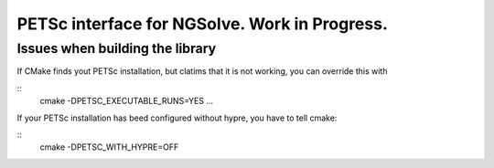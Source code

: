 
PETSc interface for NGSolve. Work in Progress.
==============================================


Issues when building the library
--------------------

If CMake finds yout PETSc installation, but clatims that it is not working, you can
override this with

::
   cmake -DPETSC_EXECUTABLE_RUNS=YES ...

If your PETSc installation has beed configured without hypre, you have to tell cmake:


::
   cmake -DPETSC_WITH_HYPRE=OFF

